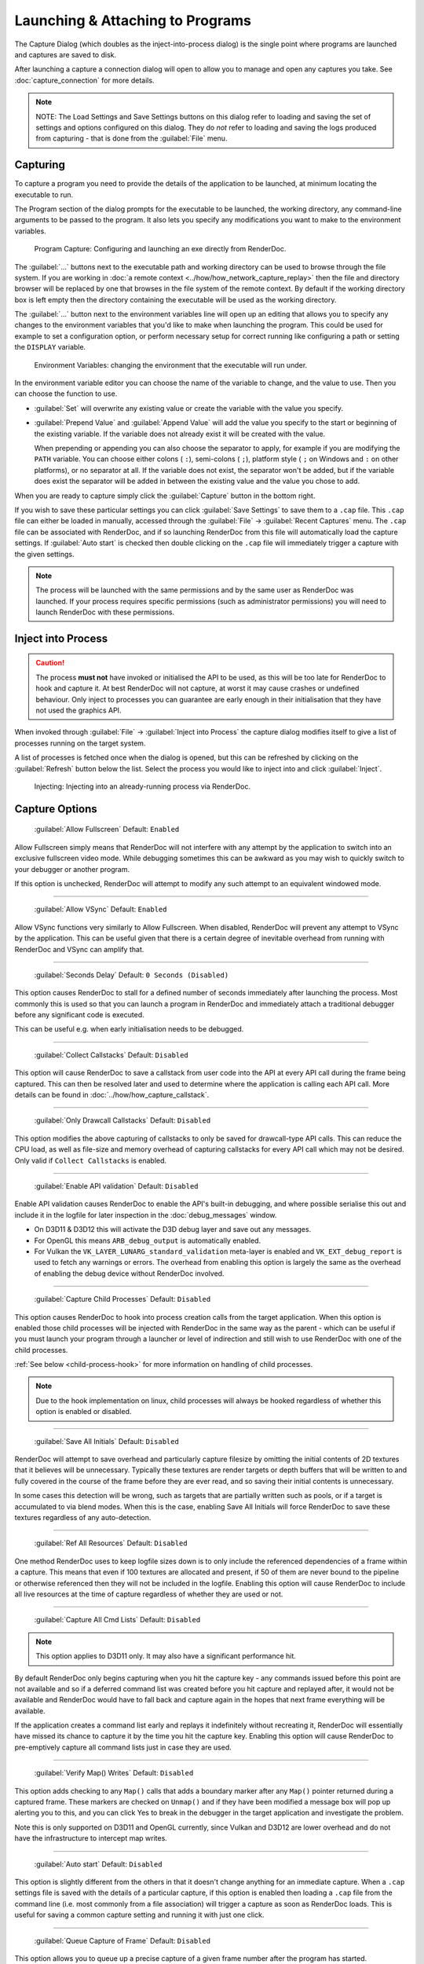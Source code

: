 Launching & Attaching to Programs
=================================

The Capture Dialog (which doubles as the inject-into-process dialog) is the single point where programs are launched and captures are saved to disk.

After launching a capture a connection dialog will open to allow you to manage and open any captures you take. See :doc:`capture_connection` for more details.

.. note::

  NOTE: The Load Settings and Save Settings buttons on this dialog refer to loading and saving the set of settings and options configured on this dialog. They do *not* refer to loading and saving the logs produced from capturing - that is done from the :guilabel:`File` menu.

Capturing
---------

To capture a program you need to provide the details of the application to be launched, at minimum locating the executable to run.

The Program section of the dialog prompts for the executable to be launched, the working directory, any command-line arguments to be passed to the program. It also lets you specify any modifications you want to make to the environment variables.

.. figure:: ../imgs/Screenshots/CapturePathCmdline.png

  Program Capture: Configuring and launching an exe directly from RenderDoc.

The :guilabel:`...` buttons next to the executable path and working directory can be used to browse through the file system. If you are working in :doc:`a remote context <../how/how_network_capture_replay>` then the file and directory browser will be replaced by one that browses in the file system of the remote context. By default if the working directory box is left empty then the directory containing the executable will be used as the working directory.

The :guilabel:`...` button next to the environment variables line will open up an editing that allows you to specify any changes to the environment variables that you'd like to make when launching the program. This could be used for example to set a configuration option, or perform necessary setup for correct running like configuring a path or setting the ``DISPLAY`` variable.

.. figure:: ../imgs/Screenshots/CaptureEnvVarEditor.png

  Environment Variables: changing the environment that the executable will run under.

In the environment variable editor you can choose the name of the variable to change, and the value to use. Then you can choose the function to use.

* :guilabel:`Set` will overwrite any existing value or create the variable with the value you specify.
* :guilabel:`Prepend Value` and :guilabel:`Append Value` will add the value you specify to the start or beginning of the existing variable. If the variable does not already exist it will be created with the value.

  When prepending or appending you can also choose the separator to apply, for example if you are modifying the ``PATH`` variable. You can choose either colons ( ``:``), semi-colons ( ``;``), platform style ( ``;`` on Windows and ``:`` on other platforms), or no separator at all. If the variable does not exist, the separator won't be added, but if the variable does exist the separator will be added in between the existing value and the value you chose to add.

When you are ready to capture simply click the :guilabel:`Capture` button in the bottom right.

If you wish to save these particular settings you can click :guilabel:`Save Settings` to save them to a ``.cap`` file. This ``.cap`` file can either be loaded in manually, accessed through the :guilabel:`File` → :guilabel:`Recent Captures` menu. The ``.cap`` file can be associated with RenderDoc, and if so launching RenderDoc from this file will automatically load the capture settings. If :guilabel:`Auto start` is checked then double clicking on the ``.cap`` file will immediately trigger a capture with the given settings.

.. note::
  The process will be launched with the same permissions and by the same user as RenderDoc was launched. If your process requires specific permissions (such as administrator permissions) you will need to launch RenderDoc with these permissions.

Inject into Process
-------------------

.. caution::
  The process **must not** have invoked or initialised the API to be used, as this will be too late for RenderDoc to hook and capture it. At best RenderDoc will not capture, at worst it may cause crashes or undefined behaviour. Only inject to processes you can guarantee are early enough in their initialisation that they have not used the graphics API.

When invoked through :guilabel:`File` → :guilabel:`Inject into Process` the capture dialog modifies itself to give a list of processes running on the target system.

A list of processes is fetched once when the dialog is opened, but this can be refreshed by clicking on the :guilabel:`Refresh` button below the list. Select the process you would like to inject into and click :guilabel:`Inject`.

.. figure:: ../imgs/Screenshots/Injecting.png

  Injecting: Injecting into an already-running process via RenderDoc.

Capture Options
---------------

  | :guilabel:`Allow Fullscreen` Default: ``Enabled``

Allow Fullscreen simply means that RenderDoc will not interfere with any attempt by the application to switch into an exclusive fullscreen video mode. While debugging sometimes this can be awkward as you may wish to quickly switch to your debugger or another program.

If this option is unchecked, RenderDoc will attempt to modify any such attempt to an equivalent windowed mode.

----------

  | :guilabel:`Allow VSync` Default: ``Enabled``

Allow VSync functions very similarly to Allow Fullscreen. When disabled, RenderDoc will prevent any attempt to VSync by the application. This can be useful given that there is a certain degree of inevitable overhead from running with RenderDoc and VSync can amplify that.

----------

  | :guilabel:`Seconds Delay` Default: ``0 Seconds (Disabled)``

This option causes RenderDoc to stall for a defined number of seconds immediately after launching the process. Most commonly this is used so that you can launch a program in RenderDoc and immediately attach a traditional debugger before any significant code is executed.

This can be useful e.g. when early initialisation needs to be debugged.

----------

  | :guilabel:`Collect Callstacks` Default: ``Disabled``

This option will cause RenderDoc to save a callstack from user code into the API at every API call during the frame being captured. This can then be resolved later and used to determine where the application is calling each API call. More details can be found in :doc:`../how/how_capture_callstack`.

----------

  | :guilabel:`Only Drawcall Callstacks` Default: ``Disabled``

This option modifies the above capturing of callstacks to only be saved for drawcall-type API calls. This can reduce the CPU load, as well as file-size and memory overhead of capturing callstacks for every API call which may not be desired. Only valid if ``Collect Callstacks`` is enabled.

----------

  | :guilabel:`Enable API validation` Default: ``Disabled``

Enable API validation causes RenderDoc to enable the API's built-in debugging, and where possible serialise this out and include it in the logfile for later inspection in the :doc:`debug_messages` window.

* On D3D11 & D3D12 this will activate the D3D debug layer and save out any messages.
* For OpenGL this means ``ARB_debug_output`` is automatically enabled.
* For Vulkan the ``VK_LAYER_LUNARG_standard_validation`` meta-layer is enabled and ``VK_EXT_debug_report`` is used to fetch any warnings or errors. The overhead from enabling this option is largely the same as the overhead of enabling the debug device without RenderDoc involved.

----------

  | :guilabel:`Capture Child Processes` Default: ``Disabled``

This option causes RenderDoc to hook into process creation calls from the target application. When this option is enabled those child processes will be injected with RenderDoc in the same way as the parent - which can be useful if you must launch your program through a launcher or level of indirection and still wish to use RenderDoc with one of the child processes.

:ref:`See below <child-process-hook>` for more information on handling of child processes.

.. note::
  Due to the hook implementation on linux, child processes will always be hooked regardless of whether this option is enabled or disabled.

----------

  | :guilabel:`Save All Initials` Default: ``Disabled``

RenderDoc will attempt to save overhead and particularly capture filesize by omitting the initial contents of 2D textures that it believes will be unnecessary. Typically these textures are render targets or depth buffers that will be written to and fully covered in the course of the frame before they are ever read, and so saving their initial contents is unnecessary.

In some cases this detection will be wrong, such as targets that are partially written such as pools, or if a target is accumulated to via blend modes. When this is the case, enabling Save All Initials will force RenderDoc to save these textures regardless of any auto-detection.

----------

  | :guilabel:`Ref All Resources` Default: ``Disabled``

One method RenderDoc uses to keep logfile sizes down is to only include the referenced dependencies of a frame within a capture. This means that even if 100 textures are allocated and present, if 50 of them are never bound to the pipeline or otherwise referenced then they will not be included in the logfile. Enabling this option will cause RenderDoc to include all live resources at the time of capture regardless of whether they are used or not.

----------

  | :guilabel:`Capture All Cmd Lists` Default: ``Disabled``

.. note::
  This option applies to D3D11 only. It may also have a significant performance hit.

By default RenderDoc only begins capturing when you hit the capture key - any commands issued before this point are not available and so if a deferred command list was created before you hit capture and replayed after, it would not be available and RenderDoc would have to fall back and capture again in the hopes that next frame everything will be available.

If the application creates a command list early and replays it indefinitely without recreating it, RenderDoc will essentially have missed its chance to capture it by the time you hit the capture key. Enabling this option will cause RenderDoc to pre-emptively capture all command lists just in case they are used.

----------

  | :guilabel:`Verify Map() Writes` Default: ``Disabled``

This option adds checking to any ``Map()`` calls that adds a boundary marker after any ``Map()`` pointer returned during a captured frame. These markers are checked on ``Unmap()`` and if they have been modified a message box will pop up alerting you to this, and you can click Yes to break in the debugger in the target application and investigate the problem.

Note this is only supported on D3D11 and OpenGL currently, since Vulkan and D3D12 are lower overhead and do not have the infrastructure to intercept map writes.

----------

  | :guilabel:`Auto start` Default: ``Disabled``

This option is slightly different from the others in that it doesn't change anything for an immediate capture. When a ``.cap`` settings file is saved with the details of a particular capture, if this option is enabled then loading a ``.cap`` file from the command line (i.e. most commonly from a file association) will trigger a capture as soon as RenderDoc loads. This is useful for saving a common capture setting and running it with just one click.

----------

  | :guilabel:`Queue Capture of Frame` Default: ``Disabled``

This option allows you to queue up a precise capture of a given frame number after the program has started.

.. _child-process-hook:

Child Processes
---------------

RenderDoc is able to automatically inject into any child processes started by the initial process launched from the UI. To do this simply check :guilabel:`Capture Child Processes` in the options above.

RenderDoc has a particular handling of child processes to help you navigate to the process of interest. Whenever a child process is launched, the UI is notified and a list of processes is displayed in a box on the :doc:`capture_connection` window. You can double click on any of these entries to open up a new connection to that process, in a new window.

If a process exits, instead of just closing the connection window if there have been no captures, instead RenderDoc looks at the child processes - if there is only one child process, it assume that process must be of interest and immediately switches to tracking that process. If there are *more* than one child process open, the capture connection window will stay open to give you a chance to double click on those child processes to open a new connection window.

.. _global-process-hook:

Global Process Hook
-------------------

.. danger::

  This option is risky and should not be used lightly. Know what you're doing and use it as a last resort.

  It is only supported on Windows currently.

To expose this option you have to enable it in :doc:`the settings <settings_window>`, to prevent it being used accidentally.

When you've entered a path, or filename, in the executable text at the top of the window, this option will then insert a global hook that causes **every** new process created to load a very small shim dll.

The shim dll will load, create a thread that checks to see if the process matches the path or filename specified, and then unload. If the process matches it will also inject RenderDoc and capturing will continue as normal. At this point you should *first disable the global hook*, then you can use the 'Attach to running instance' menu option to continue as normal.

RenderDoc implements this behaviour by modifying the `AppInit_DLLs <http://support2.microsoft.com/kb/197571>`_ registry key to reference RenderDoc's dlls. This is not a particularly safe method but it's the only reliable method to do what we want. The shim dll is deliberately made as small and thin as possible, referencing only ``kernel32.dll``, to minimise any risks.

.. note::

  If you have 'secure boot' enabled in Windows, the AppInit_DLLs registry key will not work. To use the global process hook you must disable secure boot.

If RenderDoc crashes or something otherwise goes wrong while these registry keys are modified, the shim dll will continue to be injected into every process which is certainly not desireable. Should anything go wrong, RenderDoc writes a ``.reg`` file that restores the registry to its previous state in ``%TEMP%``.

Again, **this method should be a last resort**. Given the risks you should always try to capture directly in some way before trying this.

See Also
--------

* :doc:`../getting_started/quick_start`
* :doc:`../how/how_capture_callstack`
* :doc:`../how/how_capture_frame`
* :doc:`../how/how_network_capture_replay`
